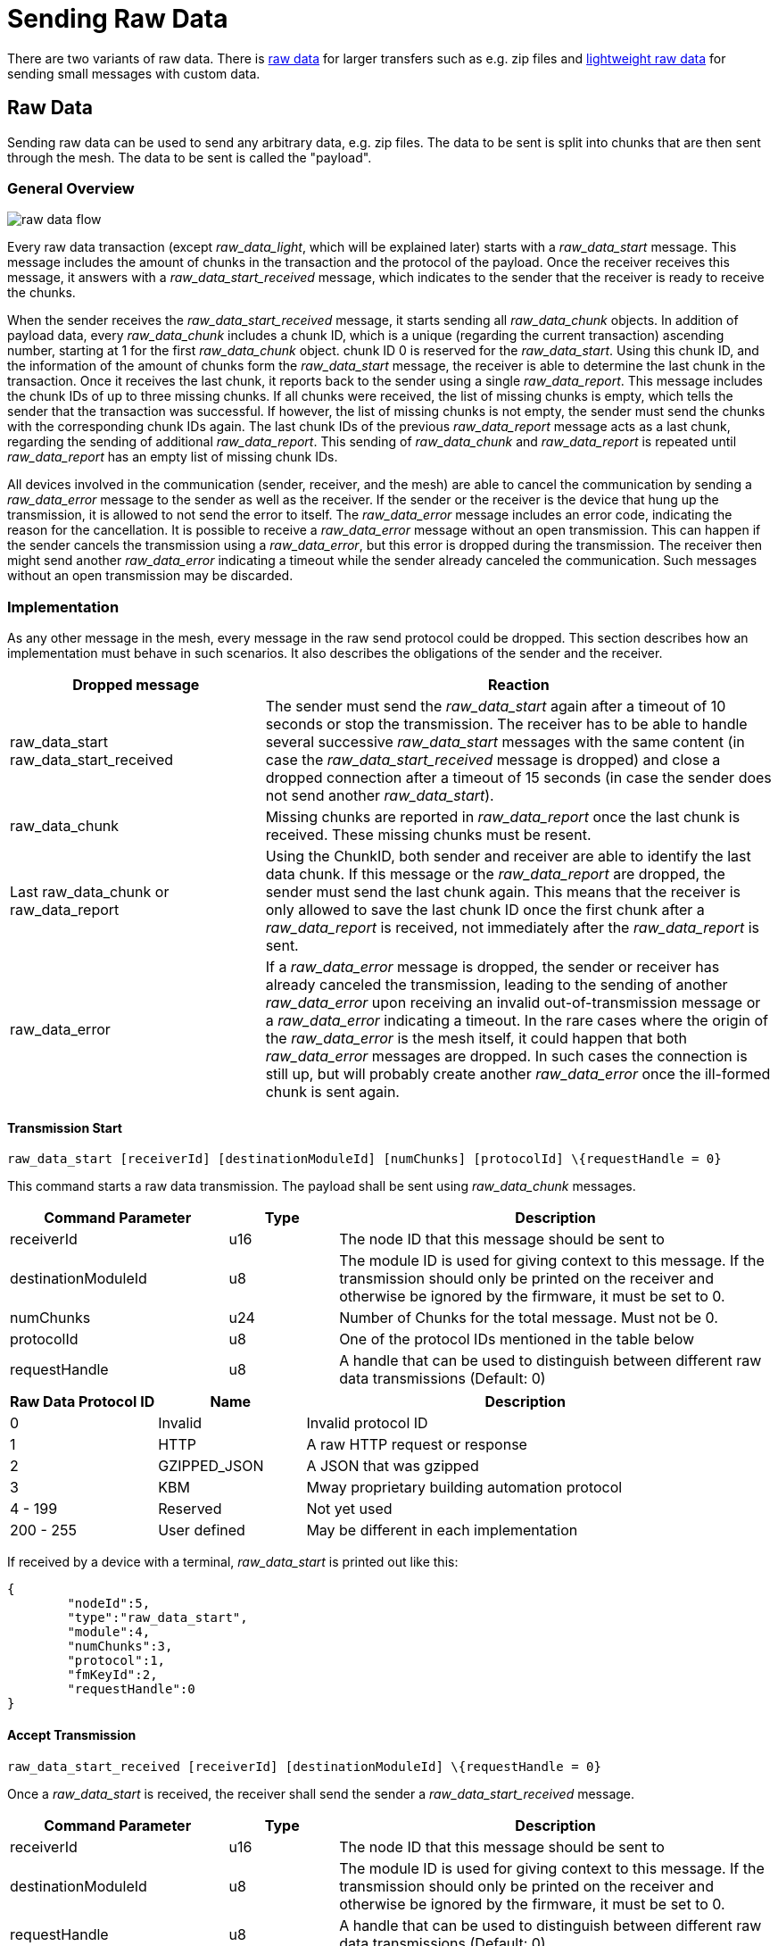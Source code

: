 ifndef::imagesdir[:imagesdir: ../assets/images]
= Sending Raw Data

There are two variants of raw data. There is xref:#RawData[raw data] for larger transfers such as e.g. zip files and xref:#RawDataLight[lightweight raw data] for sending small messages with custom data.

[#RawData]
== Raw Data
Sending raw data can be used to send any arbitrary data, e.g. zip files. The data to be sent is split into chunks that are then sent through the mesh. The data to be sent is called the "payload".

=== General Overview

image::raw_data_flow.png[]

Every raw data transaction (except _raw_data_light_, which will be explained later) starts with a _raw_data_start_ message. This message includes the amount of chunks in the transaction and the protocol of the payload. Once the receiver receives this message, it answers with a _raw_data_start_received_ message, which indicates to the sender that the receiver is ready to receive the chunks.

When the sender receives the _raw_data_start_received_ message, it starts sending all _raw_data_chunk_ objects. In addition of payload data, every _raw_data_chunk_ includes a chunk ID, which is a unique (regarding the current transaction) ascending number, starting at 1 for the first _raw_data_chunk_ object. chunk ID 0 is reserved for the _raw_data_start_. Using this chunk ID, and the information of the amount of chunks form the _raw_data_start_ message, the receiver is able to determine the last chunk in the transaction. Once it receives the last chunk, it reports back to the sender using a single _raw_data_report_. This message includes the chunk IDs of up to three missing chunks. If all chunks were received, the list of missing chunks is empty, which tells the sender that the transaction was successful. If however, the list of missing chunks is not empty, the sender must send the chunks with the corresponding chunk IDs again. The last chunk IDs of the previous _raw_data_report_ message acts as a last chunk, regarding the sending of additional _raw_data_report_. This sending of _raw_data_chunk_ and _raw_data_report_ is repeated until _raw_data_report_ has an empty list of missing chunk IDs.

All devices involved in the communication (sender, receiver, and the mesh) are able to cancel the communication by sending a _raw_data_error_ message to the sender as well as the receiver. If the sender or the receiver is the device that hung up the transmission, it is allowed to not send the error to itself. The _raw_data_error_ message includes an error code, indicating the reason for the cancellation. It is possible to receive a _raw_data_error_ message without an open transmission. This can happen if the sender cancels the transmission using a _raw_data_error_, but this error is dropped during the transmission. The receiver then might send another _raw_data_error_ indicating a timeout while the sender already canceled the communication. Such messages without an open transmission may be discarded.

=== Implementation

As any other message in the mesh, every message in the raw send protocol could be dropped. This section describes how an implementation must behave in such scenarios. It also describes the obligations of the sender and the receiver.

[cols="1,2"]
|===
|Dropped message | Reaction

|raw_data_start +
raw_data_start_received | The sender must send the _raw_data_start_ again after a timeout of 10 seconds or stop the transmission. The receiver has to be able to handle several successive _raw_data_start_ messages with the same content (in case the _raw_data_start_received_ message is dropped) and close a dropped connection after a timeout of 15 seconds (in case the sender does not send another _raw_data_start_).
|raw_data_chunk | Missing chunks are reported in _raw_data_report_ once the last chunk is received. These missing chunks must be resent.
|Last raw_data_chunk or raw_data_report | Using the ChunkID, both sender and receiver are able to identify the last data chunk. If this message or the _raw_data_report_ are dropped, the sender must send the last chunk again. This means that the receiver is only allowed to save the last chunk ID once the first chunk after a _raw_data_report_ is received, not immediately after the _raw_data_report_ is sent.
|raw_data_error | If a _raw_data_error_ message is dropped, the sender or receiver has already canceled the transmission, leading to the sending of another _raw_data_error_ upon receiving an invalid out-of-transmission message or a _raw_data_error_ indicating a timeout. In the rare cases where the origin of the _raw_data_error_ is the mesh itself, it could happen that both _raw_data_error_ messages are dropped. In such cases the connection is still up, but will probably create another _raw_data_error_ once the ill-formed chunk is sent again.
|===

==== Transmission Start
`raw_data_start [receiverId] [destinationModuleId] [numChunks] [protocolId] \{requestHandle = 0}`

This command starts a raw data transmission. The payload shall be sent using _raw_data_chunk_ messages.

[cols="2,1,4"]
|===
|Command Parameter | Type | Description

|receiverId | u16 | The node ID that this message should be sent to
|destinationModuleId | u8 | The module ID is used for giving context to this message. If the transmission should only be printed on the receiver and otherwise be ignored by the firmware, it must be set to 0.
|numChunks | u24 | Number of Chunks for the total message. Must not be 0.
|protocolId | u8 | One of the protocol IDs mentioned in the table below
|requestHandle | u8 | A handle that can be used to distinguish between different raw data transmissions (Default: 0)
|===

[#RawDataProtocolId]
[cols="1,1,3"]
|===
|Raw Data Protocol ID| Name | Description

|0 | Invalid | Invalid protocol ID
|1 | HTTP | A raw HTTP request or response
|2 | GZIPPED_JSON | A JSON that was gzipped
|3 | KBM | Mway proprietary building automation protocol
|4 - 199 | Reserved | Not yet used
|200 - 255 | User defined | May be different in each implementation
|===

If received by a device with a terminal, _raw_data_start_ is printed out like this:
[source,javascript]
----
{
	"nodeId":5,
	"type":"raw_data_start",
	"module":4,
	"numChunks":3,
	"protocol":1,
	"fmKeyId":2,
	"requestHandle":0
}
----

==== Accept Transmission
`raw_data_start_received [receiverId] [destinationModuleId] \{requestHandle = 0}`

Once a _raw_data_start_ is received, the receiver shall send the sender a _raw_data_start_received_ message.

[cols="2,1,4"]
|===
|Command Parameter | Type | Description

|receiverId | u16 | The node ID that this message should be sent to
|destinationModuleId | u8 | The module ID is used for giving context to this message. If the transmission should only be printed on the receiver and otherwise be ignored by the firmware, it must be set to 0.
|requestHandle | u8 | A handle that can be used to distinguish between different raw data transmissions (Default: 0)
|===


If received by a JSON-capable device, the _raw_data_start_ is printed out like this:
[source,javascript]
----
{
	"nodeId":5,
	"type":"raw_data_start_received",
	"module":4,
	"requestHandle":0
}
----

==== Subsequent Chunk Messages
`raw_data_chunk [receiverId] [destinationModuleId] [chunkId] [payloadHex] \{requestHandle = 0}`

Once a raw transmission has been started, the appropriate number of chunks should follow in the correct order. Once the last chunk is received by the receiver, it is possible to reassemble and parse the whole message. The _moduleId_ is present in all chunks so that they can be assigned to the correct stream and to avoid clashes between different modules. A module can send intermittent data streams if is uses different request handles.

[cols="2,1,4"]
|===
|Command Parameter | Type | Description

|receiverId | u16 | The NodeID that this message should be sent to
|destinationModuleId | u8 | The ModuleId is used for giving context to this message. If the transmission should only be printed on the receiver and otherwise be ignored by the firmware, it must be set to 0.
|chunkId | u24 | ID of this data chunk starting from 0.
|payloadHex | HexString or Base64String | The binary data to send. E.g. AA:BB:CC. The maximum length is 60 bytes for HexStrings, 120 bytes for Base64Strings.
|requestHandle | u8 | A handle that can be used to distinguish between different raw data transmissions (Default: 0)
|===

If received by a JSON-capable device, the _raw_data_start_ is printed out like this:
[source,javascript]
----
{
	"nodeId":5,
	"type":"raw_data_chunk",
	"module":4,
	"chunkId":1,
	"payload":"abcdeQ==",
	"requestHandle":0
}
----

==== Send Report
`raw_data_report [receiverId] [destinationModuleId] [MissingChunkIds] \{requestHandle = 0}`

Once the last chunk is received, the receiver sends this message to the sender, indicating either a successful transmission (empty missing chunk IDs) or informs the sender about missing chunk IDs.

[cols="2,2,4"]
|===
|Command Parameter | Type | Description

|receiverId | u16 | The node ID that this message should be sent to
|destinationModuleId | u8 | The module ID is used for giving context to this message. If the transmission should only be printed on the receiver and otherwise be ignored by the firmware, it must be set to 0.
|MissingChunkIds | Comma-separated integers or the literal string "-" (without "") | Up to three chunk IDs of missing chunks. Must not contain spaces! E.g. 2,17,312
|requestHandle | u8 | A handle that can be used to distinguish between different raw data transmissions (Default: 0)
|===

If received by a JSON-capable device, the _raw_data_start_ is printed out like this:
[source,javascript]
----
{
	"nodeId":5,
	"type":"raw_data_report",
	"module":4,
	"missing":[2,17,312],
	"requestHandle":0
}
----
Or in cases where the transmission was successful:
[source,javascript]
----
{
	"nodeId":5,
	"type":"raw_data_report",
	"module":4,
	"missing":[],
	"requestHandle":0
}
----

==== Send Report Desired
`raw_data_report_desired [receiverId] [destinationModuleId] \{requestHandle = 0}`

The "Report Desired" message is an optional message that can speed up transmissions in cases where the current last chunk was dropped. It is send from the sender to the receiver, indicating that the sender wishes to get a raw_data_report from the receiver. The receiver however may completely ignore this message, completely relying on the timeouts. The sender may also never send it, also completely relying on the timeouts.

[cols="2,2,4"]
|===
|Command Parameter | Type | Description

|receiverId | u16 | The node ID that this message should be sent to
|destinationModuleId | u8 | The module ID is used for giving context to this message. If the transmission should only be printed on the receiver and otherwise be ignored by the firmware, it must be set to 0.
|requestHandle | u8 | A handle that can be used to distinguish between different raw data transmissions (Default: 0)
|===

If received by a JSON-capable device, the _raw_data_report_desired_ is printed out like this:
[source,javascript]
----
{
	"nodeId":5,
	"type":"raw_data_report_desired",
	"module":4,
	"requestHandle":0
}
----


==== Send Error
`raw_data_error [receiverId] [destinationModuleId] [errorCode] [destination] \{requestHandle = 0}`

This command indicates that some error occurred and the transmission must be closed. The packet will be sent to the receiver as well as the sender.

[cols="1,2,4"]
|===
|Error Code | Name | Meaning

| 0 | Reserved |
| 1 | Unexpected end of transmission | Three timeouts happened without receiving a message from the transmission partner.
| 2 | Not in a transmission | A _raw_data_chunk_ or _raw_data_report_ was received without an open transmission.
| 3 | Malformed Message | A message was received which was malformed and did not fit any other error code.
| 4 | Unsupported Protocol | The receiver is unable to interpret the given protocol.
| 5 | Malformed GZIP | The receiver got all chunks but could could not unpack the GZIP.
| 6 | Malformed Type | Thrown in case of a GZIP communication. The unpacking worked, but the provided type inside the GZIP JSIN was unknown.
| 7 | Invalid Chunk ID | The given chunk ID was out of range.
| 8 - 199 | Reserved | Not yet used
| 200 - 255 | User defined | May be different in each implementation.
|===

[cols="1,1,3"]
|===
|Destination Code | Name | Meaning

| 1 | Sender | The error is sent to the sender.
| 2 | Receiver | The error is sent to the receiver.
| 3 | Both | The error is sent both to the sender and the receiver.
|===

If received by a JSON-capable device, the _raw_data_error_ is printed out like this:
[source,javascript]
----
{
	"nodeId":5,
	"type":"raw_data_error",
	"module":4,
	"error":1,
	"destination":1
	"requestHandle":0
}
----

[#RawDataLight]
== Lightweight Raw data
Sending messages that fit into a single mesh packet can be done by using raw_data_light with minimal overhead and almost no implementation effort.

=== Terminal Command
`raw_data_light [receiverId] [destinationModuleId] [protocolId] [payload] \{requestHandle = 0}`

Sends a single chunk of arbitrary data to the receiver. There is no guarantee that the message is transmitted if the mesh is in the process of restructuring or busy. The sender should provide some resending logic if desired.

[cols="2,1,4"]
|===
|Command Parameter | Type | Description

|receiverId | u16 | The node ID that this message should be sent to
|destinationModuleId | u8 | The module ID is used for giving context to this message. If the transmission should only be printed on the receiver and otherwise be ignored by the firmware, it must be set to 0.
|protocolId | u8 | One of the protocol IDs mentioned in the table of raw_data_start
|payloadHex | HexString or Base64String | The binary data to send. E.g. AA:BB:CC. The maximum length is 60 bytes for HexStrings, 120 bytes for Base64Strings.
|requestHandle | u8 | A handle that can be used to distinguish between different raw data transmissions (Default: 0)
|===

=== Terminal Response
If received by a JSON-capable device, then _raw_data_start_ is printed out like this:
[source,javascript]
----
{
	"nodeId":5,
	"type":"raw_data_light",
	"module":4,
	"protocol":2,
	"payload":"abcdeQ==",
	"requestHandle":0
}
----

The mesh message is documented xref:#RawDataLightMessage[here].

== Messages

=== Raw Data Start Message

[cols="1,2,2,3"]
|===
|Bytes |Type| Name| Description

|8 |xref:Specification.adoc#connPacketModule[connPacketModule]| Conn Packet Module | Message Type = 54, Action Type = 0.
|3 |u24                                     | Number of Chunks   | The total amount of raw_data_chunk messages for this transmission.
|1 |u8                                      | Protocol ID        | See above for a list of valid protocol IDs.
|4 |u32                                     | fmKeyId            | <<Specification.adoc#,See EncryptionKeys Heading.>>
|===

=== Raw Data Start Received Message

[cols="1,2,2,3"]
|===
|Bytes |Type| Name| Description

|8 |xref:Specification.adoc#connPacketModule[connPacketModule]| Conn Packet Module | Message Type = 54, Action Type = 1.
|===

=== Raw Data Error Message

[cols="1,2,2,3"]
|===
|Bytes |Type| Name| Description

|8 |xref:Specification.adoc#connPacketModule[connPacketModule]| Conn Packet Module | Message Type = 54, Action Type = 4.
|1 |u8                                      |Error Code          | See above for a list of possible error codes.
|1 |u8                                      |Destination Code    | See above for a list of possible Destination Codes.
|===

=== Raw Data Chunk message

[cols="1,2,2,3"]
|===
|Bytes |Type| Name| Description

|8   |xref:Specification.adoc#connPacketModule[connPacketModule]| Conn Packet Module | Message Type = 54, Action Type = 2.
|3   |u24                                     | Chunk ID           | The ID of this chunk. The first chunk has ID 1.
|1   |u8                                      | reserved           | A reserved value that must be set to 0.
|1-60|u8[1-60]                                | payload            | The payload.
|===

=== Raw Data Report Message

[cols="1,2,2,3"]
|===
|Bytes |Type| Name| Description

|8 |xref:Specification.adoc#connPacketModule[connPacketModule]| Conn Packet Module | Message Type = 54, Action Type = 3.
|12|u32[3]                                  | missings           | The IDs of the missing chunks.
|===

=== Raw Data Report Desired Message

[cols="1,2,2,3"]
|===
|Bytes |Type| Name| Description

|8 |xref:Specification.adoc#connPacketModule[connPacketModule]| Conn Packet Module | Message Type = 54, Action Type = 5.
|===

[#RawDataLightMessage]
=== Raw Data Light Message

[cols="1,2,2,3"]
|===
|Bytes|Type|Name|Description

|5|xref:Specification.adoc#connPacketHeader[connPacketHeader]|header|Message Type = 55
|1|u8|moduleId|The id of the module that should process the message. 0 to only print it at the gateway.
|1|u8|requestHandle|Used to identify the message
|1|xref:#RawDataProtocolId[RawDataProtocolId]|protocolId|Raw Data Protocol Id as given above
|1-60|u8[1-60]|payload|The custom payload to send
|===